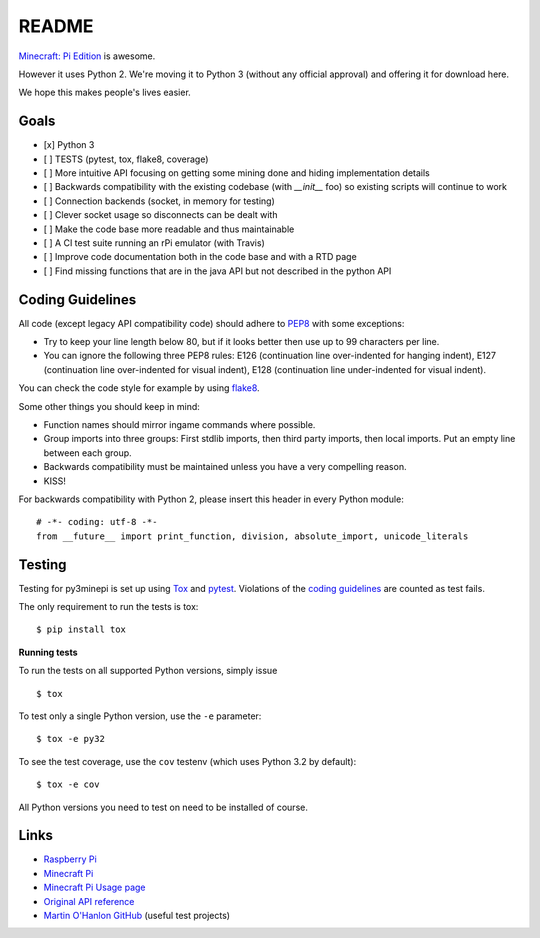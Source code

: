README
======

.. image:: https://secure.travis-ci.org/py3minepi/py3minepi.png?branch=master
    :alt: Build status
    :target: https://travis-ci.org/py3minepi/py3minepi

.. image:: https://coveralls.io/repos/py3minepi/py3minepi/badge.png?branch=master
    :alt: Coverage
    :target: https://coveralls.io/r/py3minepi/py3minepi

.. image:: https://landscape.io/github/py3minepi/py3minepi/master/landscape.png
    :alt: Code Health
    :target: https://landscape.io/github/py3minepi/py3minepi


`Minecraft: Pi Edition <http://pi.minecraft.net/>`__ is awesome.

However it uses Python 2. We're moving it to Python 3 (without any official
approval) and offering it for download here.

We hope this makes people's lives easier.


Goals
-----

- [x] Python 3
- [ ] TESTS (pytest, tox, flake8, coverage)
- [ ] More intuitive API focusing on getting some mining done and hiding implementation details
- [ ] Backwards compatibility with the existing codebase (with `__init__` foo) so existing scripts will continue to work
- [ ] Connection backends (socket, in memory for testing)
- [ ] Clever socket usage so disconnects can be dealt with
- [ ] Make the code base more readable and thus maintainable
- [ ] A CI test suite running an rPi emulator (with Travis)
- [ ] Improve code documentation both in the code base and with a RTD page
- [ ] Find missing functions that are in the java API but not described in the python API


Coding Guidelines
-----------------

All code (except legacy API compatibility code) should adhere to `PEP8
<http://legacy.python.org/dev/peps/pep-0008/>`_ with some exceptions:

- Try to keep your line length below 80, but if it looks better then use up to
  99 characters per line.
- You can ignore the following three PEP8 rules: E126 (continuation line
  over-indented for hanging indent), E127 (continuation line over-indented for
  visual indent), E128 (continuation line under-indented for visual indent).

You can check the code style for example by using `flake8
<https://pypi.python.org/pypi/flake8>`_.

Some other things you should keep in mind:

- Function names should mirror ingame commands where possible.
- Group imports into three groups: First stdlib imports, then third party
  imports, then local imports. Put an empty line between each group.
- Backwards compatibility must be maintained unless you have a very compelling
  reason.
- KISS!

For backwards compatibility with Python 2, please insert this header in every
Python module::

    # -*- coding: utf-8 -*-
    from __future__ import print_function, division, absolute_import, unicode_literals


Testing
-------

Testing for py3minepi is set up using `Tox <http://tox.readthedocs.org/>`_ and
`pytest <http://pytest.org/>`_. Violations of the `coding guidelines
<#coding-guidelines>`__ are counted as test fails.

The only requirement to run the tests is tox::

    $ pip install tox

**Running tests**

To run the tests on all supported Python versions, simply issue ::

    $ tox

To test only a single Python version, use the ``-e`` parameter::

    $ tox -e py32

To see the test coverage, use the ``cov`` testenv (which uses Python 3.2 by
default)::

    $ tox -e cov

All Python versions you need to test on need to be installed of course.


Links
-----

- `Raspberry Pi <http://www.raspberrypi.org/>`_
- `Minecraft Pi <http://pi.minecraft.net/>`_
- `Minecraft Pi Usage page <http://www.raspberrypi.org/documentation/usage/minecraft/>`_
- `Original API reference <http://www.stuffaboutcode.com/p/minecraft-api-reference.html>`_
- `Martin O'Hanlon GitHub <https://github.com/martinohanlon>`_ (useful test projects)

